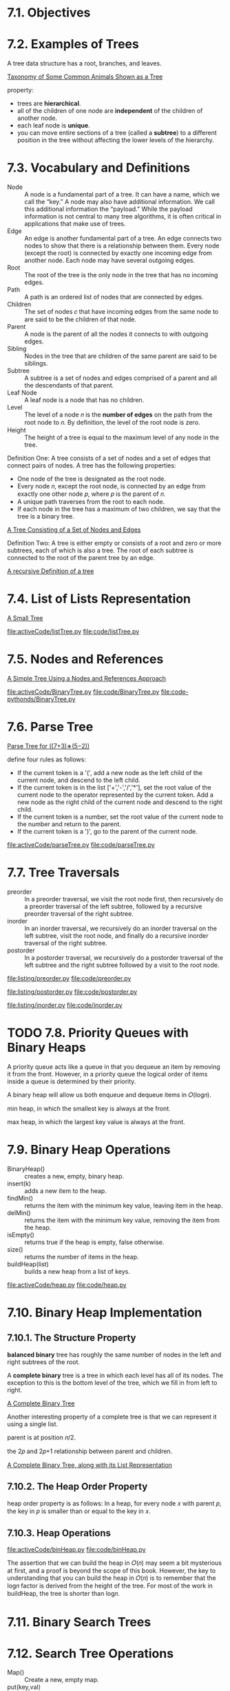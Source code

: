 * 7.1. Objectives
* 7.2. Examples of Trees
  A tree data structure has a root, branches, and leaves.

  [[file:figure/Figure%201:%20Taxonomy%20of%20Some%20Common%20Animals%20Shown%20as%20a%20Tree.png][Taxonomy of Some Common Animals Shown as a Tree]]

  property:
  - trees are *hierarchical*.
  - all of the children of one node are *independent* of the children of another
    node.
  - each leaf node is *unique*.
  - you can move entire sections of a tree (called a *subtree*) to a different
    position in the tree without affecting the lower levels of the hierarchy.
* 7.3. Vocabulary and Definitions
  - Node :: A node is a fundamental part of a tree. It can have a name, which we
            call the “key.” A node may also have additional information. We call
            this additional information the “payload.” While the payload
            information is not central to many tree algorithms, it is often
            critical in applications that make use of trees.
  - Edge :: An edge is another fundamental part of a tree. An edge connects two
            nodes to show that there is a relationship between them. Every node
            (except the root) is connected by exactly one incoming edge from
            another node. Each node may have several outgoing edges.
  - Root :: The root of the tree is the only node in the tree that has no
            incoming edges. 
  - Path :: A path is an ordered list of nodes that are connected by edges.
  - Children :: The set of nodes 𝑐 that have incoming edges from the same node
                to are said to be the children of that node.
  - Parent :: A node is the parent of all the nodes it connects to with outgoing
              edges.
  - Sibling :: Nodes in the tree that are children of the same parent are said
               to be siblings.
  - Subtree :: A subtree is a set of nodes and edges comprised of a parent and
               all the descendants of that parent.
  - Leaf Node :: A leaf node is a node that has no children.
  - Level :: The level of a node 𝑛 is the *number of edges* on the path from the
             root node to 𝑛. By definition, the level of the root node is zero.
  - Height :: The height of a tree is equal to the maximum level of any node in
              the tree.

              
  Definition One: A tree consists of a set of nodes and a set of edges that
  connect pairs of nodes. A tree has the following properties:
  - One node of the tree is designated as the root node.
  - Every node 𝑛, except the root node, is connected by an edge from exactly one
    other node 𝑝, where 𝑝 is the parent of 𝑛.
  - A unique path traverses from the root to each node.
  - If each node in the tree has a maximum of two children, we say that the tree
    is a binary tree.

    
  [[file:figure/Figure%203:%20A%20Tree%20Consisting%20of%20a%20Set%20of%20Nodes%20and%20Edges.png][A Tree Consisting of a Set of Nodes and Edges]]

  Definition Two: A tree is either empty or consists of a root and zero or more
  subtrees, each of which is also a tree. The root of each subtree is connected
  to the root of the parent tree by an edge.

  [[file:figure/Figure%204:%20A%20recursive%20Definition%20of%20a%20tree.png][A recursive Definition of a tree]]
* 7.4. List of Lists Representation
  [[file:figure/Figure%201:%20A%20Small%20Tree.png][A Small Tree]]

  [[file:activeCode/listTree.py]]
  [[file:code/listTree.py]]
* 7.5. Nodes and References
  [[file:figure/Figure%202:%20A%20Simple%20Tree%20Using%20a%20Nodes%20and%20References%20Approach.png][A Simple Tree Using a Nodes and References Approach]]

  [[file:activeCode/BinaryTree.py]]
  [[file:code/BinaryTree.py]]
  [[file:code-pythonds/BinaryTree.py]]
* 7.6. Parse Tree
  [[file:figure/Figure%202:%20Parse%20Tree%20for%20((7+3)%E2%88%97(5%E2%88%922)).png][Parse Tree for ((7+3)∗(5−2))]]

  define four rules as follows:
  - If the current token is a '(', add a new node as the left child of the
    current node, and descend to the left child.
  - If the current token is in the list ['+','-','/','*'], set the root value of
    the current node to the operator represented by the current token. Add a new
    node as the right child of the current node and descend to the right child.
  - If the current token is a number, set the root value of the current node to
    the number and return to the parent.
  - If the current token is a ')', go to the parent of the current node.

    
  [[file:activeCode/parseTree.py]]
  [[file:code/parseTree.py]]
* 7.7. Tree Traversals
  - preorder :: In a preorder traversal, we visit the root node first, then
                recursively do a preorder traversal of the left subtree,
                followed by a recursive preorder traversal of the right subtree.
  - inorder :: In an inorder traversal, we recursively do an inorder traversal
               on the left subtree, visit the root node, and finally do a
               recursive inorder traversal of the right subtree.
  - postorder :: In a postorder traversal, we recursively do a postorder
                 traversal of the left subtree and the right subtree followed by
                 a visit to the root node.


  [[file:listing/preorder.py]]
  [[file:code/preorder.py]]

  [[file:listing/postorder.py]]
  [[file:code/postorder.py]]

  [[file:listing/inorder.py]]
  [[file:code/inorder.py]]
* TODO 7.8. Priority Queues with Binary Heaps
  A priority queue acts like a queue in that you dequeue an item by removing it
  from the front. However, in a priority queue the logical order of items
  inside a queue is determined by their priority.

  A binary heap will allow us both enqueue and dequeue items in 𝑂(log𝑛).

  min heap, in which the smallest key is always at the front.
  
  max heap, in which the largest key value is always at the front.
* 7.9. Binary Heap Operations
  - BinaryHeap() :: creates a new, empty, binary heap.
  - insert(k) :: adds a new item to the heap.
  - findMin() :: returns the item with the minimum key value, leaving item in
                 the heap.
  - delMin() :: returns the item with the minimum key value, removing the item
                from the heap.
  - isEmpty() :: returns true if the heap is empty, false otherwise.
  - size() :: returns the number of items in the heap.
  - buildHeap(list) :: builds a new heap from a list of keys.

       
  [[file:activeCode/heap.py]]
  [[file:code/heap.py]]
* 7.10. Binary Heap Implementation
** 7.10.1. The Structure Property
   *balanced binary* tree has roughly the same number of nodes in the left and
   right subtrees of the root. 

   A *complete binary* tree is a tree in which each level has all of its nodes.
   The exception to this is the bottom level of the tree, which we fill in from
   left to right.

   [[file:figure/Figure%201:%20A%20Complete%20Binary%20Tree.png][A Complete Binary Tree]]

   Another interesting property of a complete tree is that we can represent it
   using a single list.

   parent is at position 𝑛/2.

   the 2𝑝 and 2𝑝+1 relationship between parent and children.

   [[file:figure/Figure%202:%20A%20Complete%20Binary%20Tree,%20along%20with%20its%20List%20Representation.png][A Complete Binary Tree, along with its List Representation]]
** 7.10.2. The Heap Order Property
   heap order property is as follows: In a heap, for every node 𝑥 with parent 𝑝,
   the key in 𝑝 is smaller than or equal to the key in 𝑥.
** 7.10.3. Heap Operations
   [[file:activeCode/binHeap.py]]
   [[file:code/binHeap.py]]

   The assertion that we can build the heap in 𝑂(𝑛) may seem a bit mysterious at
   first, and a proof is beyond the scope of this book. However, the key to
   understanding that you can build the heap in 𝑂(𝑛) is to remember that the
   log𝑛 factor is derived from the height of the tree. For most of the work in
   buildHeap, the tree is shorter than log𝑛.
* 7.11. Binary Search Trees
* 7.12. Search Tree Operations
  - Map() :: Create a new, empty map.
  - put(key,val) :: Add a new key-value pair to the map. If the key is already
                    in the map then replace the old value with the new value.
  - get(key) :: Given a key, return the value stored in the map or None
                otherwise.
  - del :: Delete the key-value pair from the map using a statement of the form
           del map[key].
  - len() :: Return the number of key-value pairs stored in the map.
  - in :: Return True for a statement of the form key in map, if the given key
          is in the map.
* 7.13. Search Tree Implementation
  A binary search tree relies on the property that keys that are less than the
  parent are found in the left subtree, and keys that are greater than the
  parent are found in the right subtree. We will call this the *bst property*.

  [[file:figure/Figure%201:%20A%20Simple%20Binary%20Search%20Tree.png][A Simple Binary Search Tree]]

  - put
    - Starting at the root of the tree, search the binary tree comparing the new
      key to the key in the current node. If the new key is less than the
      current node, search the left subtree. If the new key is greater than the
      current node, search the right subtree.
    - When there is no left (or right) child to search, we have found the
      position in the tree where the new node should be installed.
    - To add a node to the tree, create a new TreeNode object and insert the
      object at the point discovered in the previous step.
      
    [[file:figure/Figure%202:%20Inserting%20a%20Node%20with%20Key%20=%2019.png][Inserting a Node with Key = 19]]

  - get method simply searches the tree recursively until it gets to a
    non-matching leaf node or finds a matching key. When a matching key is
    found, the value stored in the payload of the node is returned.
      
  delete
  - The node to be deleted has no children.
    [[file:figure/Figure%203:%20Deleting%20Node%2016,%20a%20Node%20without%20Children.png][Deleting Node 16, a Node without Children]]
  - The node to be deleted has only one child.
    [[file:figure/Figure%204:%20Deleting%20Node%2025,%20a%20Node%20That%20Has%20a%20Single%20Child.png][Deleting Node 25, a Node That Has a Single Child]]
    - has left child
      - If the current node is a left child then we only need to update the
        parent reference of the left child to point to the parent of the current
        node, and then update the left child reference of the parent to point to
        the current node’s left child.
      - If the current node is a right child then we only need to update the
        parent reference of the left child to point to the parent of the current
        node, and then update the right child reference of the parent to point
        to the current node’s left child.
      - If the current node has no parent, it must be the root. In this case we
        will just replace the key, payload, leftChild, and rightChild data by
        calling the replaceNodeData method on the root.
    - has right child ...
  - The node to be deleted has two children.
    [[file:figure/Figure%205:%20Deleting%20Node%205,%20a%20Node%20with%20Two%20Children.png][Deleting Node 5, a Node with Two Children]]

    There are three cases to consider when looking for the successor in TreeNode
    Class:
    - If the node has a right child, then the successor is the smallest key in
      the right subtree.
    - If the node has no right child and is the left child of its parent, then
      the parent is the successor.
    - If the node is the right child of its parent, and itself has no right
      child, then the successor to this node is the successor of its parent,
      excluding this node.

    
  yield is similar to return in that it returns a value to the caller. However,
  yield also takes the additional step of freezing the state of the function so
  that the next time the function is called it continues executing from the
  exact point it left off earlier. Functions that create objects that can be
  iterated are called *generator functions*.

  __iter__ overrides the *for x in* operation for iteration, so it really is
  recursive! Because it is recursive over TreeNode instances the __iter__ method
  is defined in the TreeNode class.

  [[file:activeCode/binarySearchTree.py]]
  [[file:code/binarySearchTree.py]]
* 7.14. Search Tree Analysis
  If the keys are added in a random order, the height of the tree is going to be
  around log 𝑛 where 𝑛 is the number of nodes in the tree.

  The number of nodes at any particular level is 2𝑑 where 𝑑 is the depth of the
  level. The total number of nodes in a perfectly balanced binary tree is
  2^(ℎ+1)−1, where ℎ represents the height of the tree.

  A perfectly balanced tree has the same number of nodes in the left subtree as
  the right subtree.

  balanced binary tree, the worst-case performance of put is 𝑂(log 𝑛), where 𝑛
  is the number of nodes in the tree

  put method - worst case O(n).

  [[file:figure/Figure%206:%20A%20skewed%20binary%20search%20tree%20would%20give%20poor%20performance.png][A skewed binary search tree would give poor performance]]
* 7.15. Balanced Binary Search Trees
  AVL tree that automatically makes sure that the tree remains balanced at all
  times. AVL tree named for its inventors: G.M. Adelson-Velskii and E.M. Landis.

  To implement our AVL tree we need to keep track of a *balance factor* for each
  node in the tree.

  𝑏𝑎𝑙𝑎𝑛𝑐𝑒𝐹𝑎𝑐𝑡𝑜𝑟=ℎ𝑒𝑖𝑔ℎ𝑡(𝑙𝑒𝑓𝑡𝑆𝑢𝑏𝑇𝑟𝑒𝑒)−ℎ𝑒𝑖𝑔ℎ𝑡(𝑟𝑖𝑔ℎ𝑡𝑆𝑢𝑏𝑇𝑟𝑒𝑒)

  a subtree is left-heavy if the balance factor is greater than zero. If the
  balance factor is less than zero then the subtree is right heavy. If the
  balance factor is zero then the tree is perfectly in balance. we will define a
  tree to be in balance if the balance factor is -1, 0, or 1. Once the balance
  factor of a node in a tree is outside this range we will need to have a
  procedure to bring the tree back into balance.

  [[file:figure/Figure%201:%20An%20Unbalanced%20Right-Heavy%20Tree%20with%20Balance%20Factors.png][An Unbalanced Right-Heavy Tree with Balance Factors]]
* 7.16. AVL Tree Performance
  [[file:figure/Figure%202:%20Worst-Case%20Left-Heavy%20AVL%20Trees.png][Worst-Case Left-Heavy AVL Trees]]

  height 0 there is 1 node
  height 1 there is 1+1=2 nodes
  height 2 there are 1+1+2=4
  height 3 there are 1+2+4=7
  \begin{equation}
  \LARGE
  N_h = 1 + N_{h - 1} + N_{h - 2}
  \end{equation}

  Fibonacci sequence:
  \begin{equation}
    \LARGE
    \begin{split}
      F_0 = 0 \\
      F_1 = 1 \\
      F_i = F_{i-1} + F_{i-2} \;\;\;\; \text{ for all } i \ge 2
    \end{split}
  \end{equation}

  \begin{equation}
    \LARGE
    F_i / F_{i-1}
  \end{equation}   
  becomes closer and closer to approximating the golden ratio
  \begin{equation}
    \LARGE
    \Phi = \frac{1 + \sqrt{5}}{2}
  \end{equation}

  simply use this equation to approximate
  \begin{equation}
  \LARGE
  F_i =
  \Phi^i/\sqrt{5}
\end{equation}

  \begin{equation}
    \LARGE
    N_h = F_{h+1} - 1, h \ge 1
  \end{equation}

  \begin{equation}
    \LARGE
    N_h = \frac{\Phi^{h+2}}{\sqrt{5}} - 1
  \end{equation}

  \begin{equation}
    \LARGE
    \begin{split}
      \log{N_h+1} = (h+2)\log{\Phi} - \frac{1}{2} \log{5} \\
      h = \frac{\log{N_h+1} - 2 \log{\Phi} + \frac{1}{2} \log{5}}{\log{\Phi}} \\
      h = 1.44 \log{N_h}
    \end{split}
  \end{equation}

  𝑂(log𝑁).
* 7.17. AVL Tree Implementation
  two base cases for updating balance factors:
  - The recursive call has reached the root of the tree.
  - The balance factor of the parent has been adjusted to zero. You should
    convince yourself that once a subtree has a balance factor of zero, then the
    balance of its ancestor nodes does not change.

    
  In order to bring an AVL Tree back into balance we will perform one or more
  *rotations* on the tree.

  To perform a left rotation we essentially do the following:
  - Promote the right child (B) to be the root of the subtree.
  - Move the old root (A) to be the left child of the new root.
  - If new root (B) already had a left child then make it the right child of the
    new left child (A).

    [[file:figure/Figure%203:%20Transforming%20an%20Unbalanced%20Tree%20Using%20a%20Left%20Rotation.png][Transforming an Unbalanced Tree Using a Left Rotation]]
    
  To perform a right rotation we essentially do the following:
  - Promote the left child (C) to be the root of the subtree.
  - Move the old root (E) to be the right child of the new root.
  - If the new root(C) already had a right child (D) then make it the left child
    of the new right child (E).

    [[file:figure/Figure%204:%20Transforming%20an%20Unbalanced%20Tree%20Using%20a%20Right%20Rotation.png][Transforming an Unbalanced Tree Using a Right Rotation]]

    
  [[file:figure/Figure%205:%20A%20Left%20Rotation.png][A Left Rotation]]

  \begin{equation}
    \LARGE
    \begin{split}
      newBal(B) = h_A - h_C \\
      oldBal(B) = h_A - h_D \\
      h_d = 1 + max(h_C,h_E) \\
      oldBal(B) = h_A - (1 + max(h_C,h_E)) \\
      newBal(B) - oldBal(B) = h_A - h_C - (h_A - (1 + max(h_C,h_E))) \\
      newBal(B) - oldBal(B) = h_A - h_C - h_A + (1 + max(h_C,h_E)) \\
      newBal(B) - oldBal(B) = h_A  - h_A + 1 + max(h_C,h_E) - h_C  \\
      newBal(B) - oldBal(B) =  1 + max(h_C,h_E) - h_C \\
      max(a,b)-c = max(a-c, b-c) \\
      newBal(B) = oldBal(B) + 1 + max(h_C - h_C ,h_E - h_C) \\
      h_E - h_C = -oldBal(D) \\
      max(-a,-b) = -min(a,b) \\
      newBal(B) = oldBal(B) + 1 + max(0 , -oldBal(D)) \\
      newBal(B) = oldBal(B) + 1 - min(0 , oldBal(D)) \\
    \end{split}
  \end{equation}

  

  [[file:figure/Figure%206:%20An%20Unbalanced%20Tree%20that%20is%20More%20Difficult%20to%20Balance.png][An Unbalanced Tree that is More Difficult to Balance]]
  [[file:figure/Figure%207:%20After%20a%20Left%20Rotation%20the%20Tree%20is%20Out%20of%20Balance%20in%20the%20Other%20Direction.png][After a Left Rotation the Tree is Out of Balance in the Other Direction]]
  
  To correct this problem we must use the following set of rules:
  - If a subtree needs a left rotation to bring it into balance, first check the
    balance factor of the right child. If the right child is left heavy then do
    a right rotation on right child, followed by the original left rotation.
    
    [[file:figure/Figure%208:%20A%20Right%20Rotation%20Followed%20by%20a%20Left%20Rotation.png][A Right Rotation Followed by a Left Rotation]]

  - If a subtree needs a right rotation to bring it into balance, first check
    the balance factor of the left child. If the left child is right heavy then
    do a left rotation on the left child, followed by the original right
    rotation.

    get put O(log_2(n))
* 7.18. Summary of Map ADT Implementations
  [[file:table/Table%201:%20Comparing%20the%20Performance%20of%20Different%20Map%20Implementations.png][Comparing the Performance of Different Map Implementations]]
* 7.19. Summary
* 7.20. Key Terms
* 7.21. Discussion Questions
* 7.22. Programming Exercises

